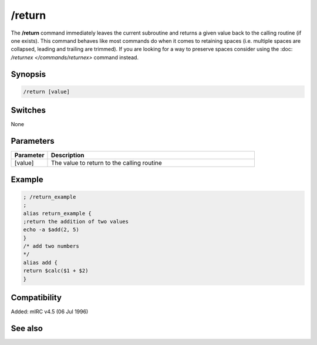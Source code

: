 /return
=======

The **/return** command immediately leaves the current subroutine and returns a given value back to the calling routine (if one exists). This command behaves like most commands do when it comes to retaining spaces (i.e. multiple spaces are collapsed, leading and trailing are trimmed). If you are looking for a way to preserve spaces consider using the :doc: `/returnex </commands/returnex>` command instead.

Synopsis
--------

.. code:: text

    /return [value]

Switches
--------

None

Parameters
----------

.. list-table::
    :widths: 15 85
    :header-rows: 1

    * - Parameter
      - Description
    * - [value]
      - The value to return to the calling routine

Example
-------

.. code:: text

    ; /return_example
    ;
    alias return_example {
    ;return the addition of two values
    echo -a $add(2, 5)
    }
    /* add two numbers
    */
    alias add {
    return $calc($1 + $2)
    }

Compatibility
-------------

Added: mIRC v4.5 (06 Jul 1996)

See also
--------

.. hlist::
    :columns: 4

    * :doc: `$result </identifiers/$result>`
    * :doc: `/alias </commands/alias>`
    * :doc: `/returnex </commands/returnex>`
